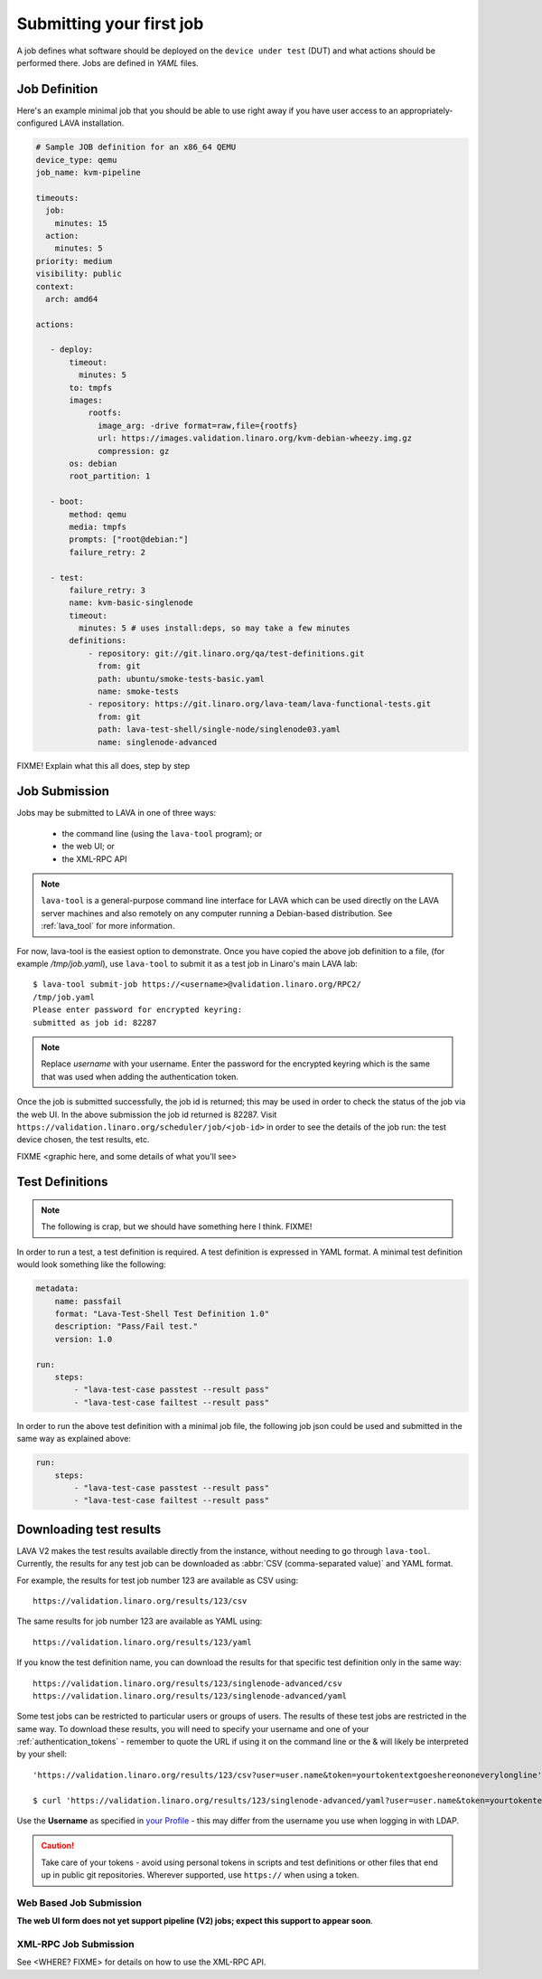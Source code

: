 .. index:: submit

.. _submit_first_job:

Submitting your first job
=========================

A job defines what software should be deployed on the ``device under
test`` (DUT) and what actions should be performed there. Jobs are
defined in *YAML* files.

Job Definition
--------------

Here's an example minimal job that you should be able to use right
away if you have user access to an appropriately-configured LAVA
installation.

.. code-block:: yaml

 # Sample JOB definition for an x86_64 QEMU
 device_type: qemu
 job_name: kvm-pipeline

 timeouts:
   job:
     minutes: 15
   action:
     minutes: 5
 priority: medium
 visibility: public
 context:
   arch: amd64

 actions:

    - deploy:
        timeout:
          minutes: 5
        to: tmpfs
        images:
            rootfs:
              image_arg: -drive format=raw,file={rootfs}
              url: https://images.validation.linaro.org/kvm-debian-wheezy.img.gz
              compression: gz
        os: debian
        root_partition: 1

    - boot:
        method: qemu
        media: tmpfs
        prompts: ["root@debian:"]
        failure_retry: 2

    - test:
        failure_retry: 3
        name: kvm-basic-singlenode
        timeout:
          minutes: 5 # uses install:deps, so may take a few minutes
        definitions:
            - repository: git://git.linaro.org/qa/test-definitions.git
              from: git
              path: ubuntu/smoke-tests-basic.yaml
              name: smoke-tests
            - repository: https://git.linaro.org/lava-team/lava-functional-tests.git
              from: git
              path: lava-test-shell/single-node/singlenode03.yaml
              name: singlenode-advanced

FIXME! Explain what this all does, step by step

.. _job_submission:

Job Submission
--------------

Jobs may be submitted to LAVA in one of three ways:

 * the command line (using the ``lava-tool`` program); or
 * the web UI; or
 * the XML-RPC API

.. note:: ``lava-tool`` is a general-purpose command line interface
	  for LAVA which can be used directly on the LAVA server
	  machines and also remotely on any computer running a
	  Debian-based distribution. See :ref:`lava_tool` for more
	  information.

For now, lava-tool is the easiest option to demonstrate. Once you have
copied the above job definition to a file, (for example
*/tmp/job.yaml*), use ``lava-tool`` to submit it as a test job in
Linaro's main LAVA lab:

::

  $ lava-tool submit-job https://<username>@validation.linaro.org/RPC2/
  /tmp/job.yaml
  Please enter password for encrypted keyring:
  submitted as job id: 82287

.. note:: Replace *username* with your username. Enter the password
          for the encrypted keyring which is the same that was used
          when adding the authentication token.

Once the job is submitted successfully, the job id is returned; this
may be used in order to check the status of the job via the web UI. In
the above submission the job id returned is 82287. Visit
``https://validation.linaro.org/scheduler/job/<job-id>`` in order to
see the details of the job run: the test device chosen, the test
results, etc.

FIXME
<graphic here, and some details of what you'll see>

.. index: test definitions

.. _test_definitions:

Test Definitions
----------------

.. note:: The following is crap, but we should have something
	  here I think. FIXME!

In order to run a test, a test definition is required. A test
definition is expressed in YAML format. A minimal test definition
would look something like the following:

.. code-block:: yaml

  metadata:
      name: passfail
      format: "Lava-Test-Shell Test Definition 1.0"
      description: "Pass/Fail test."
      version: 1.0

  run:
      steps:
          - "lava-test-case passtest --result pass"
          - "lava-test-case failtest --result pass"

In order to run the above test definition with a minimal job file, the
following job json could be used and submitted in the same way as
explained above:

.. code-block:: yaml

  run:
      steps:
          - "lava-test-case passtest --result pass"
          - "lava-test-case failtest --result pass"

.. index: results

.. downloading_results:

Downloading test results
------------------------

LAVA V2 makes the test results available directly from the instance,
without needing to go through ``lava-tool``. Currently, the results
for any test job can be downloaded as :abbr:`CSV (comma-separated value)`
and YAML format.

For example, the results for test job number 123 are available as
CSV using::

 https://validation.linaro.org/results/123/csv

The same results for job number 123 are available as YAML using::

 https://validation.linaro.org/results/123/yaml

If you know the test definition name, you can download the results for
that specific test definition only in the same way::

 https://validation.linaro.org/results/123/singlenode-advanced/csv
 https://validation.linaro.org/results/123/singlenode-advanced/yaml

Some test jobs can be restricted to particular users or groups of
users. The results of these test jobs are restricted in the same
way. To download these results, you will need to specify your username
and one of your :ref:`authentication_tokens` - remember to quote the
URL if using it on the command line or the & will likely be
interpreted by your shell::

 'https://validation.linaro.org/results/123/csv?user=user.name&token=yourtokentextgoeshereononeverylongline'

 $ curl 'https://validation.linaro.org/results/123/singlenode-advanced/yaml?user=user.name&token=yourtokentextgoeshereononeverylongline'

Use the **Username** as specified in `your Profile </me>`_ - this may
differ from the username you use when logging in with LDAP.

.. caution:: Take care of your tokens - avoid using personal tokens in
   scripts and test definitions or other files that end up in public
   git repositories. Wherever supported, use ``https://`` when using a
   token.

Web Based Job Submission
^^^^^^^^^^^^^^^^^^^^^^^^

**The web UI form does not yet support pipeline (V2) jobs; expect this
support to appear soon**.

.. commented out until the web ui support is available.

   Visit https://validation.linaro.org/scheduler/jobsubmit and paste your
   json file into the window and click "Submit" button. The job
   submission screen is shown below,

   .. image:: ./images/job-submission-screen.png

   .. note:: If a link to job json file is pasted on the above screen,
          the JSON file will be fetched and displayed in the text box
          for submission.

   Once the job is successfully submitted, the following screen appears,
   from which the user can navigate to the job details or the list of
   jobs page.

   .. image:: ./images/web-ui-job-submission-success.png

   Viewing the submitted job will show something like this.

   .. image:: ./images/job-details.png

XML-RPC Job Submission
^^^^^^^^^^^^^^^^^^^^^^

See <WHERE? FIXME> for details on how to use the XML-RPC API.

